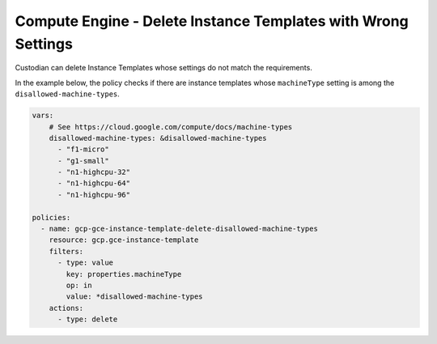 Compute Engine - Delete Instance Templates with Wrong Settings
==============================================================
Custodian can delete Instance Templates whose settings do not match the requirements.

In the example below, the policy checks if there are instance templates whose ``machineType`` setting is among the ``disallowed-machine-types``.

.. code-block:: yaml

    vars:
        # See https://cloud.google.com/compute/docs/machine-types
        disallowed-machine-types: &disallowed-machine-types
          - "f1-micro"
          - "g1-small"
          - "n1-highcpu-32"
          - "n1-highcpu-64"
          - "n1-highcpu-96"

    policies:
      - name: gcp-gce-instance-template-delete-disallowed-machine-types
        resource: gcp.gce-instance-template
        filters:
          - type: value
            key: properties.machineType
            op: in
            value: *disallowed-machine-types
        actions:
          - type: delete
